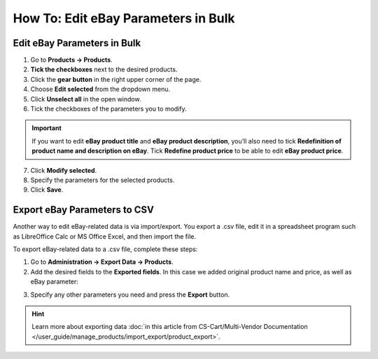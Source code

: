 ************************************
How To: Edit eBay Parameters in Bulk
************************************

============================
Edit eBay Parameters in Bulk
============================

1. Go to **Products → Products**.

2. **Tick the checkboxes** next to the desired products.

3. Click the **gear button** in the right upper corner of the page.

4. Choose **Edit selected** from the dropdown menu.

5. Click **Unselect all** in the open window.

6. Tick the checkboxes of the parameters you to modify.

.. important::

       If you want to edit **eBay product title** and **eBay product description**, you’ll also need to tick **Redefinition of product name and description on eBay**. Tick **Redefine product price** to be able to edit **eBay product price**.

7. Click **Modify selected**.

8. Specify the parameters for the selected products.

9. Click **Save**.

.. image:: img/bulk/ebay_in_bulk_after_435.png
    :align: center
    :alt: Modify any eBay parameters of your products in bulk.

=============================
Export eBay Parameters to CSV
=============================

Another way to edit eBay-related data is via import/export. You export a .csv file, edit it in a spreadsheet program such as LibreOffice Calc or MS Office Excel, and then import the file.

To export eBay-related data to a .csv file, complete these steps:

1. Go to **Administration → Export Data → Products**.

2. Add the desired fields to the **Exported fields**. In this case we added original product name and price, as well as eBay parameter:

.. image:: img/csv/ebay_columns.png
    :align: center
    :alt: Export the eBay parameters of your products to .csv files.

3. Specify any other parameters you need and press the **Export** button.

.. hint::

    Learn more about exporting data :doc:`in this article from CS-Cart/Multi-Vendor Documentation </user_guide/manage_products/import_export/product_export>`.
